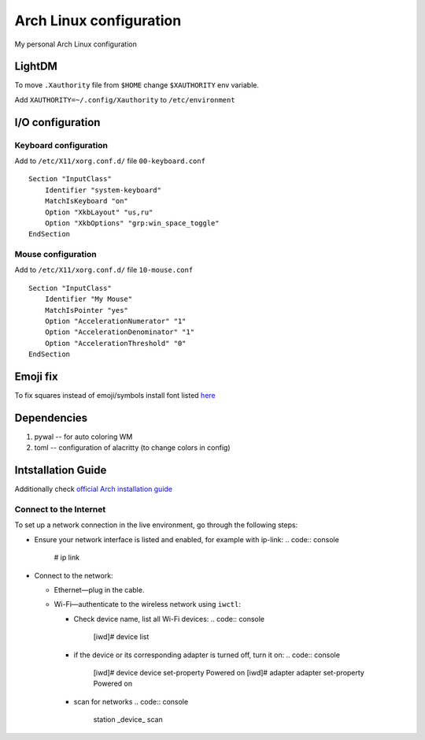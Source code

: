 Arch Linux configuration
========================

My personal Arch Linux configuration

LightDM
-------

To move ``.Xauthority`` file from ``$HOME`` change ``$XAUTHORITY`` env
variable.

Add ``XAUTHORITY=~/.config/Xauthority`` to ``/etc/environment``

I/O configuration
-----------------

Keyboard configuration
~~~~~~~~~~~~~~~~~~~~~~

Add to ``/etc/X11/xorg.conf.d/`` file ``00-keyboard.conf``

::

   Section "InputClass"
       Identifier "system-keyboard"
       MatchIsKeyboard "on"
       Option "XkbLayout" "us,ru"
       Option "XkbOptions" "grp:win_space_toggle"
   EndSection

Mouse configuration
~~~~~~~~~~~~~~~~~~~

Add to ``/etc/X11/xorg.conf.d/`` file ``10-mouse.conf``

::

   Section "InputClass"
       Identifier "My Mouse"
       MatchIsPointer "yes"
       Option "AccelerationNumerator" "1"
       Option "AccelerationDenominator" "1"
       Option "AccelerationThreshold" "0"
   EndSection

Emoji fix
---------

To fix squares instead of emoji/symbols install font listed
`here <https://wiki.archlinux.org/title/Fonts#Emoji_and_symbols>`__

Dependencies
------------

1. pywal -- for auto coloring WM
2. toml -- configuration of alacritty (to change colors in config)

Intstallation Guide
-------------------

Additionally check `official Arch installation
guide <https://wiki.archlinux.org/title/installation_guide>`__

Connect to the Internet
~~~~~~~~~~~~~~~~~~~~~~~

To set up a network connection in the live environment, go through the
following steps:

-  Ensure your network interface is listed and enabled, for example with
   ip-link:
   .. code:: console

      # ip link

-  Connect to the network:

   -  Ethernet—plug in the cable.
   -  Wi-Fi—authenticate to the wireless network using ``iwctl``:

      -  Check device name, list all Wi-Fi devices:
         .. code:: console

            [iwd]# device list

      -  if the device or its corresponding adapter is turned off, turn
         it on:
         .. code:: console

            [iwd]# device device set-property Powered on
            [iwd]# adapter adapter set-property Powered on

      -  scan for networks
         .. code:: console

            station _device_ scan
